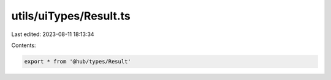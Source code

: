 utils/uiTypes/Result.ts
=======================

Last edited: 2023-08-11 18:13:34

Contents:

.. code-block:: ts

    export * from '@hub/types/Result'


